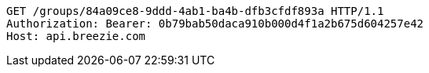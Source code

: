 [source,http,options="nowrap"]
----
GET /groups/84a09ce8-9ddd-4ab1-ba4b-dfb3cfdf893a HTTP/1.1
Authorization: Bearer: 0b79bab50daca910b000d4f1a2b675d604257e42
Host: api.breezie.com

----